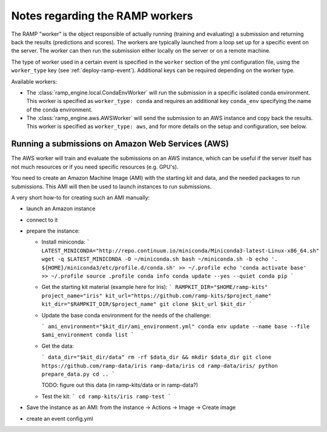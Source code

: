 Notes regarding the RAMP workers
================================

The RAMP "worker" is the object responsible of actually running (training and
evaluating) a submission and returning back the results (predictions and
scores).
The workers are typically launched from a loop set up for a specific event on
the server. The worker can then run the submission either locally on the server
or on a remote machine.

The type of worker used in a certain event is specified in the ``worker``
section of the yml configuration file, using the ``worker_type`` key (see
:ref:`deploy-ramp-event`). Additional keys can be required depending on
the worker type.

Available workers:

* The :class:`ramp_engine.local.CondaEnvWorker` will run the submission in
  a specific isolated conda environment. This worker is specified as
  ``worker_type: conda`` and requires an additional key ``conda_env``
  specifying the name of the conda environment.

* The :class:`ramp_engine.aws.AWSWorker` will send the submission to an AWS
  instance and copy back the results. This worker is specified as
  ``worker_type: aws``, and for more details on the setup and configuration,
  see below.


Running a submissions on Amazon Web Services (AWS)
--------------------------------------------------

The AWS worker will train and evaluate the submissions on an AWS instance,
which can be useful if the server itself has not much resources or if you need
specific resources (e.g. GPU's).

You need to create an Amazon Machine Image (AMI) with the starting kit and
data, and the needed packages to run submissions. This AMI will then be used
to launch instances to run submissions.

A very short how-to for creating such an AMI manually:

- launch an Amazon instance
- connect to it 
- prepare the instance:

  - Install miniconda:
    ```
    LATEST_MINICONDA="http://repo.continuum.io/miniconda/Miniconda3-latest-Linux-x86_64.sh"
    wget -q $LATEST_MINICONDA -O ~/miniconda.sh
    bash ~/miniconda.sh -b
    echo '. ${HOME}/miniconda3/etc/profile.d/conda.sh' >> ~/.profile
    echo 'conda activate base' >> ~/.profile
    source .profile 
    conda info
    conda update --yes --quiet conda pip
    ```

  - Get the starting kit material (example here for Iris):
    ```
    RAMPKIT_DIR="$HOME/ramp-kits"
    project_name="iris"
    kit_url="https://github.com/ramp-kits/$project_name"
    kit_dir="$RAMPKIT_DIR/$project_name"
    git clone $kit_url $kit_dir
    ```

  - Update the base conda environment for the needs of the challenge:
    
    ```
    ami_environment="$kit_dir/ami_environment.yml"
    conda env update --name base --file $ami_environment 
    conda list
    ```

    
  - Get the data:

    ```
    data_dir="$kit_dir/data"
    rm -rf $data_dir && mkdir $data_dir
    git clone https://github.com/ramp-data/iris ramp-data/iris
    cd ramp-data/iris/
    python prepare_data.py 
    cd ..
    ```

    TODO: figure out this data (in ramp-kits/data or in ramp-data?)

  - Test the kit:
    ```
    cd ramp-kits/iris
    ramp-test
    ```
  
- Save the instance as an AMI: from the instance -> Actions -> Image -> Create image

- create an event config.yml

